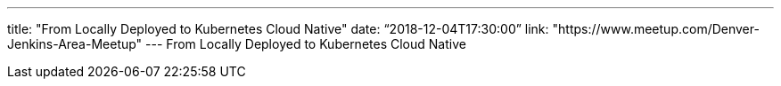 ---
title: "From Locally Deployed to Kubernetes Cloud Native"
date: “2018-12-04T17:30:00”
link: "https://www.meetup.com/Denver-Jenkins-Area-Meetup"
---
From Locally Deployed to Kubernetes Cloud Native
